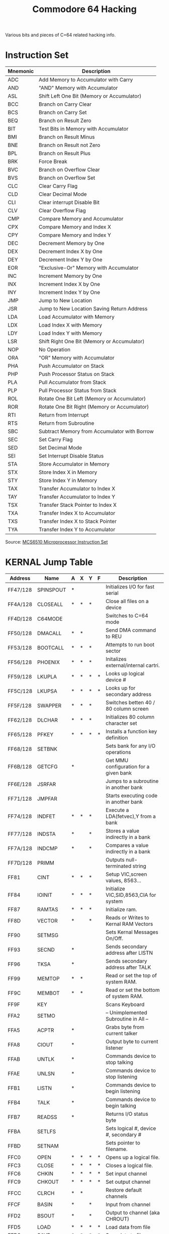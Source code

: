 #+TITLE: Commodore 64 Hacking
#+OPTIONS: H:1 num:f toc:t \n:nil @:t ::t |:t
#+STYLE:  <link rel="stylesheet" type="text/css" href="../style/style.css" />
#+org-export-html-style-include-default: nil
Various bits and pieces of C=64 related hacking info.

#+BEGIN_HTML
<a href="http://flattr.com/thing/461725/Commodore-64-Hacking" target="_blank">
<img src="http://api.flattr.com/button/flattr-badge-large.png"
alt="Flattr this" title="Flattr this" border="0" /></a>
#+END_HTML

* Instruction Set
|----------+----------------------------------------------|
| Mnemonic | Description                                  |
|----------+----------------------------------------------|
| ADC      | Add Memory to Accumulator with Carry         |
| AND      | "AND" Memory with Accumulator                |
| ASL      | Shift Left One Bit (Memory or Accumulator)   |
| BCC      | Branch on Carry Clear                        |
| BCS      | Branch on Carry Set                          |
| BEQ      | Branch on Result Zero                        |
| BIT      | Test Bits in Memory with Accumulator         |
| BMI      | Branch on Result Minus                       |
| BNE      | Branch on Result not Zero                    |
| BPL      | Branch on Result Plus                        |
| BRK      | Force Break                                  |
| BVC      | Branch on Overflow Clear                     |
| BVS      | Branch on Overflow Set                       |
| CLC      | Clear Carry Flag                             |
| CLD      | Clear Decimal Mode                           |
| CLI      | Clear interrupt Disable Bit                  |
| CLV      | Clear Overflow Flag                          |
| CMP      | Compare Memory and Accumulator               |
| CPX      | Compare Memory and Index X                   |
| CPY      | Compare Memory and Index Y                   |
| DEC      | Decrement Memory by One                      |
| DEX      | Decrement Index X by One                     |
| DEY      | Decrement Index Y by One                     |
| EOR      | "Exclusive-Or" Memory with Accumulator       |
| INC      | Increment Memory by One                      |
| INX      | Increment Index X by One                     |
| INY      | Increment Index Y by One                     |
| JMP      | Jump to New Location                         |
| JSR      | Jump to New Location Saving Return Address   |
| LDA      | Load Accumulator with Memory                 |
| LDX      | Load Index X with Memory                     |
| LDY      | Load Index Y with Memory                     |
| LSR      | Shift Right One Bit (Memory or Accumulator)  |
| NOP      | No Operation                                 |
| ORA      | "OR" Memory with Accumulator                 |
| PHA      | Push Accumulator on Stack                    |
| PHP      | Push Processor Status on Stack               |
| PLA      | Pull Accumulator from Stack                  |
| PLP      | Pull Processor Status from Stack             |
| ROL      | Rotate One Bit Left (Memory or Accumulator)  |
| ROR      | Rotate One Bit Right (Memory or Accumulator) |
| RTI      | Return from Interrupt                        |
| RTS      | Return from Subroutine                       |
| SBC      | Subtract Memory from Accumulator with Borrow |
| SEC      | Set Carry Flag                               |
| SED      | Set Decimal Mode                             |
| SEI      | Set Interrupt Disable Status                 |
| STA      | Store Accumulator in Memory                  |
| STX      | Store Index X in Memory                      |
| STY      | Store Index Y in Memory                      |
| TAX      | Transfer Accumulator to Index X              |
| TAY      | Transfer Accumulator to Index Y              |
| TSX      | Transfer Stack Pointer to Index X            |
| TXA      | Transfer Index X to Accumulator              |
| TXS      | Transfer Index X to Stack Pointer            |
| TYA      | Transfer Index Y to Accumulator              |
|----------+----------------------------------------------|
Source: [[http://www.devili.iki.fi/Computers/Commodore/C64/Programmers_Reference/Chapter_5/page_232.html][MCS6510 Microprocessor Instruction Set]]
* Undocumented Instructions                                        :noexport:
* KERNAL Jump Table
|----------+-----------+---+---+---+---+----------------------------------------+-----+-----+-----|
| Address  | Name      | A | X | Y | F | Description                            | Vid | Sys | Ser |
|----------+-----------+---+---+---+---+----------------------------------------+-----+-----+-----|
| FF47/128 | SPINSPOUT | * |   |   |   | Initializes I/O for fast serial        | *** |     |     |
| FF4A/128 | CLOSEALL  | * | * | * |   | Close all files on a device            | *** |     |     |
| FF4D/128 | C64MODE   |   |   |   |   | Switches to C=64 mode                  | *** |     |     |
| FF50/128 | DMACALL   | * | * |   |   | Send DMA command to REU                | *** |     |     |
| FF53/128 | BOOTCALL  | * | * | * |   | Attempts to run boot sector            | *** | *** |     |
| FF56/128 | PHOENIX   | * | * | * |   | Initalizes external/internal cartri.   | *** |     |     |
| FF59/128 | LKUPLA    | * | * | * | * | Looks up logical device #              | *** | *** |     |
| FF5C/128 | LKUPSA    | * | * | * | * | Looks up for secondary address         | *** | *** |     |
| FF5F/128 | SWAPPER   | * | * | * |   | Switches betten 40 / 80 column screen  | *** |     |     |
| FF62/128 | DLCHAR    | * | * | * |   | Initializes 80 column character set    | *** |     |     |
| FF65/128 | PFKEY     | * | * | * | * | Installs a function key definition     | *** |     |     |
| FF68/128 | SETBNK    |   |   |   |   | Sets bank for any I/O operations       | *** | *** |     |
| FF6B/128 | GETCFG    | * |   |   |   | Get MMU configuration for a given bank | *** |     |     |
| FF6E/128 | JSRFAR    |   |   |   |   | Jumps to a subroutine in another bank  | *** |     |     |
| FF71/128 | JMPFAR    |   |   |   |   | Starts executing code in another bank  | *** |     |     |
| FF74/128 | INDFET    | * | * | * |   | Execute a LDA(fetvec),Y from a bank    | *** |     |     |
| FF77/128 | INDSTA    | * |   | * |   | Stores a value indirectly in a bank    | *** |     |     |
| FF7A/128 | INDCMP    | * |   | * |   | Compares a value indirectly in a bank  | *** |     |     |
| FF7D/128 | PRIMM     |   |   |   |   | Outputs null-terminated string         | *** |     | *** |
| FF81     | CINT      | * | * | * |   | Setup VIC,screen values, 8563...       | *** |     |     |
| FF84     | IOINIT    | * | * | * |   | Initialize VIC,SID,8563,CIA for system | *** | *** |     |
| FF87     | RAMTAS    | * | * | * |   | Initialize ram.                        | *** |     |     |
| FF8D     | VECTOR    | * |   | * |   | Reads or Writes to Kernal RAM Vectors  | *** |     |     |
| FF90     | SETMSG    |   |   |   |   | Sets Kernal Messages On/Off.           | *** |     |     |
| FF93     | SECND     | * |   |   |   | Sends secondary address after LISTN    | *** | *** |     |
| FF96     | TKSA      | * |   |   |   | Sends secondary address after TALK     | *** | *** |     |
| FF99     | MEMTOP    | * | * |   |   | Read or set the top of system RAM.     | *** |     |     |
| FF9C     | MEMBOT    | * | * |   |   | Read or set the bottom of system RAM.  | *** |     |     |
| FF9F     | KEY       |   |   |   |   | Scans Keyboard                         | *** |     |     |
| FFA2     | SETMO     |   |   |   |   | -- Unimplemented Subroutine in All --  |     |     |     |
| FFA5     | ACPTR     | * |   |   |   | Grabs byte from current talker         | *** | *** |     |
| FFA8     | CIOUT     | * |   |   |   | Output byte to current listener        | *** | *** |     |
| FFAB     | UNTLK     | * |   |   |   | Commands device to stop talking        | *** | *** |     |
| FFAE     | UNLSN     | * |   |   |   | Commands device to stop listening      | *** | *** |     |
| FFB1     | LISTN     | * |   |   |   | Commands device to begin listening     | *** | *** |     |
| FFB4     | TALK      | * |   |   |   | Commands device to begin talking       | *** | *** |     |
| FFB7     | READSS    | * |   |   |   | Returns I/O status byte                | *** |     |     |
| FFBA     | SETLFS    |   |   |   |   | Sets logical #, device #, secondary #  | *** |     |     |
| FFBD     | SETNAM    |   |   |   |   | Sets pointer to filename.              | *** |     |     |
| FFC0     | OPEN      | * | * | * | * | Opens up a logical file.               | *** |     |     |
| FFC3     | CLOSE     | * | * | * | * | Closes a logical file.                 | *** |     |     |
| FFC6     | CHKIN     | * | * | * | * | Set input channel                      | *** |     |     |
| FFC9     | CHKOUT    | * | * | * | * | Set output channel                     | *** |     |     |
| FFCC     | CLRCH     | * | * |   |   | Restore default channels               | *** |     |     |
| FFCF     | BASIN     | * |   | * |   | Input from channel                     | *** |     |     |
| FFD2     | BSOUT     | * |   | * |   | Output to channel (aka CHROUT)         | *** |     | *** |
| FFD5     | LOAD      | * | * | * | * | Load data from file                    | *** |     |     |
| FFD8     | SAVE      | * | * | * | * | Save data to file                      | *** |     |     |
| FFDB     | SETTIM    |   |   |   |   | Sets internal (TI$) clock              | *** |     |     |
| FFDE     | RDTIM     | * | * | * |   | Reads internal (TI$) clock             | *** |     |     |
| FFE1     | STOP      | * | * |   |   | Scans and check for STOP key           | *** |     |     |
| FFE4     | GETIN     | * | * | * | * | Reads buffered data from file          | *** |     |     |
| FFE7     | CLALL     | * | * |   |   | Close all open files and channels      | *** |     |     |
| FFEA     | UDTIM     | * | * |   |   | Updates internal (TI$) clock           | *** |     |     |
| FFED     | SCRORG    | * | * | * |   | Returns current window/screen size     | *** |     |     |
| FFF0     | PLOT      | * | * | * |   | Read or set cursor position            | *** |     |     |
| FFF3     | IOBASE    | * | * |   |   | Read base of I/O block                 | *** |     |     |
|----------+-----------+---+---+---+---+----------------------------------------+-----+-----+-----|
Source: [[http://ffd2.com/fridge/chacking/c%3Dhacking3.txt][C=Hacking Issue 3]]
* Memory Map
|--------+-------------+---------------+-----------------------------------------------------------------------------------|
| Label  | Hex Address | Dec. Location | Description                                                                       |
|--------+-------------+---------------+-----------------------------------------------------------------------------------|
| D6510  | 0000        |             0 | 6510 On-Chip Data-Direction Register                                              |
| R6510  | 0001        |             1 | 6510 On-Chip 8-Bit Input/Output Register                                          |
|        | 0002        |             2 | Unused                                                                            |
| ADRAY1 | 0003-0004   |           3-4 | Jump Vector: Convert Floating-Integer                                             |
| ADRAY2 | 0005-0006   |           5-6 | Jump Vector: Convert Integer--Floating                                            |
| CHARAC | 0007        |             7 | Search Character                                                                  |
| ENDCHR | 0008        |             8 | Flag: Scan for Quote at End of String                                             |
| TRMPOS | 0009        |             9 | Screen Column From Last TAB                                                       |
| VERCK  | 000A        |            10 | Flag: 0 = Load, 1 = Verify                                                        |
| COUNT  | 000B        |            11 | Input Buffer Pointer / No. of Subscripts                                          |
| DIMFLG | 000C        |            12 | Flag: Default Array DiMension                                                     |
| VALTYP | 000D        |            13 | Data Type: $FF = String, $00 = Numeric                                            |
| INTFLG | 000E        |            14 | Data Type: $80 = Integer, $00 = Floating                                          |
| GARBFL | 000F        |            15 | Flag: DATA scan/LIST quote/Garbage Coll                                           |
| SUBFLG | 0010        |            16 | Flag: Subscript Ref / User Function Call                                          |
| INPFLG | 0011        |            17 | Flag: $00 = INPUT, $40 = GET, $98 = READ                                          |
| TANSGN | 0012        |            18 | Flag TAN sign / Comparison Result                                                 |
|        | 0013        |            19 | Flag: INPUT Prompt                                                                |
| LINNUM | 0014-0015   |         20-21 | Temp: Integer Value                                                               |
| TEMPPT | 0016        |            22 | Pointer Temporary String                                                          |
| LASTPT | 0017-0018   |         23-24 | Last Temp String Address                                                          |
| TEMPST | 0019-0021   |         25-33 | Stack for Temporary Strings                                                       |
| INDEX  | 0022-0025   |         34-37 | Utility Pointer Area                                                              |
| RESHO  | 0026-002A   |         38-42 | Floating-Point Product of Multiply                                                |
| TXTTAB | 002B-002C   |         43-44 | Pointer: Start of BASIC Text                                                      |
| VARTAB | 002D-002E   |         45-46 | Pointer: Start of BASIC Variables                                                 |
| ARYTAB | 002F-0030   |         47-48 | Pointer: Start of BASIC Arrays                                                    |
| STREND | 0031-0032   |         49-50 | Pointer End of BASIC Arrays (+1)                                                  |
| FRETOP | 0033-0034   |         51-52 | Pointer: Bottom of String Storage                                                 |
| FRESPC | 0035-0036   |         53-54 | Utility String Pointer                                                            |
| MEMSIZ | 0037-0038   |         55-56 | Pointer: Highest Address Used by BASIC                                            |
| CURLIN | 0039-003A   |         57-58 | Current BASIC Line Number                                                         |
| OLDLIN | 003B-003C   |         59-60 | Previous BASIC Line Number                                                        |
| OLDTXT | 003D-003E   |         61-62 | Pointer: BASIC Statement for CONT                                                 |
| DATLIN | 003F-0040   |         63-64 | Current DATA Line Number                                                          |
| DATPTR | 0041-0042   |         65-66 | Pointer: Current DATA Item Address                                                |
| INPPTR | 0043-0044   |         67-68 | Vector: INPUT Routine                                                             |
| VARNAM | 0045-0046   |         69-70 | Current BASIC Variable Name                                                       |
| VARPNT | 0047-0048   |         71-72 | Pointer: Current BASIC Variable Data                                              |
| FORPNT | 0049-004A   |         73-74 | Pointer: Index Variable for FOR/NEXT                                              |
|        | 004B-0060   |         75-96 | Temp Pointer / Data Area                                                          |
| FACEXP | 0061        |            97 | Floating-Point Accumulator #1: Exponent                                           |
| FACHO  | 0062-0065   |        98-101 | Floating Accum. #1: Mantissa                                                      |
| FACSGN | 0066        |           102 | Floating Accum. #1: Sign                                                          |
| SGNFLG | 0067        |           103 | Pointer: Series Evaluation Constant                                               |
| BITS   | 0068        |           104 | Floating Accum. #1: Overflow Digit                                                |
| ARGEXP | 0069        |           105 | Floating-Point Accumulator #2: Exponent                                           |
| ARGHO  | 006A-006D   |       106-109 | Floating Accum. #2: Mantissa                                                      |
| ARGSGN | 006E        |           110 | Floating Accum. #2: Sign                                                          |
| ARISGN | 006F        |           111 | Sign Comparison Result: Accum. # 1 vs #2                                          |
| FACOV  | 0070        |           112 | Floating Accum. #1. Low-Order (Rounding)                                          |
| FBUFPT | 0071-0072   |       113-114 | Pointer: Cassette Buffer                                                          |
| CHRGET | 0073-008A   |       115-138 | Subroutine: Get Next Byte of BASIC Text                                           |
| CHRGOT | 0079        |           121 | Entry to Get Same Byte of Text Again                                              |
| TXTPTR | 007A-007B   |       122-123 | Pointer: Current Byte of BASIC Text                                               |
| RNDX   | 008B-008F   |       139-143 | Floating RND Function Seed Value                                                  |
| STATUS | 0090        |           144 | Kernal I/O Status Word: ST                                                        |
| STKEY  | 0091        |           145 | Flag: STOP key / RVS key                                                          |
| SVXT   | 0092        |           146 | Timing Constant for Tape                                                          |
| VERCK  | 0093        |           147 | Flag: 0 = Load, 1 = Verify                                                        |
| C3PO   | 0094        |           148 | Flag: Serial Bus-Output Char. Buffered                                            |
| BSOUR  | 0095        |           149 | Buffered Character for Serial Bus                                                 |
| SYNO   | 0096        |           150 | Cassette Sync No.                                                                 |
|        | 0097        |           151 | Temp Data Area                                                                    |
| LDTND  | 0098        |           152 | No. of Open Files / Index to File Table                                           |
| DFLTN  | 0099        |           153 | Default Input Device (0)                                                          |
| DFLTO  | 009A        |           154 | Default Output (CMD) Device (3)                                                   |
| PRTY   | 009B        |           155 | Tape Character Parity                                                             |
| DPSW   | 009C        |           156 | Flag: Tape Byte-Received                                                          |
| MSGFLG | 009D        |           157 | Flag: $80 = Direct Mode, $00 = Program                                            |
| PTR1   | 009E        |           158 | Tape Pass 1 Error Log                                                             |
| PTR2   | 009F        |           159 | Tape Pass 2 Error Log                                                             |
| TIME   | 00A0-00A2   |       160-162 | Real-Time Jiffy Clock (approx) 1/60 Sec                                           |
|        | 00A3-00A4   |       163-164 | Temp Data Area                                                                    |
| CNTDN  | 00A5        |           165 | Cassette Sync Countdown                                                           |
| BUFPNT | 00A6        |           166 | Pointer: Tape I/O Buffer                                                          |
| INBIT  | 00A7        |           167 | RS-232 Input Bits / Cassette Temp                                                 |
| BITCI  | 00A8        |           168 | RS-232 Input Bit Count / Cassette Temp                                            |
| RINONE | 00A9        |           169 | RS-232 Flag: Check for Start Bit                                                  |
| RIDATA | 00AA        |           170 | RS-232 Input Byte Buffer/Cassette Temp                                            |
| RIPRTY | 00AB        |           171 | RS-232 Input Parity / Cassette Short Cnt                                          |
| SAL    | 00AC-00AD   |       172-173 | Pointer: Tape Buffer/ Screen Scrolling                                            |
| EAL    | 00AE-00AF   |       174-175 | Tape End Addresses/End of Program                                                 |
| CMP0   | 00B0-00B1   |       176-177 | Tape Timing Constants                                                             |
| TAPE1  | 00B2-00B3   |       178-179 | Pointer: Start of Tape Buffer                                                     |
| BITTS  | 00B4        |           180 | RS-232 Out Bit Count / Cassette Temp                                              |
| NXTBIT | 00B5        |           181 | RS-232 Next Bit to Send/ Tape EOT Flag                                            |
| RODATA | 00B6        |           182 | RS-232 Out Byte Buffer                                                            |
| FNLEN  | 00B7        |           183 | Length of Current File Name                                                       |
| LA     | 00B8        |           184 | Current Logical File Number                                                       |
| SA     | 00B9        |           185 | Current Secondary Address                                                         |
| FA     | 00BA        |           186 | Current Device Number                                                             |
| FNADR  | 00BB-00BC   |       187-188 | Pointer: Current File Name                                                        |
| ROPRTY | 00BD        |           189 | RS-232 Out Parity / Cassette Temp                                                 |
| FSBLK  | 00BE        |           190 | Cassette Read / Write Block Count                                                 |
| MYCH   | 00BF        |           191 | Serial Word Buffer                                                                |
| CAS1   | 00C0        |           192 | Tape Motor Interlock                                                              |
| STAL   | 00C1-00C2   |       193-194 | I/O Start Address                                                                 |
| MEMUSS | 00C3-00C4   |       195-196 | Tape Load Temps                                                                   |
| LSTX   | 00C5        |           197 | Current Key Pressed: CHR$(n) 0 = No Key                                           |
| NDX    | 00C6        |           198 | No. of Chars. in Keyboard Buffer (Queue)                                          |
| RVS    | 00C7        |           199 | Flag: Reverse Chars. - 1=Yes, 0=No Used                                           |
| INDX   | 00C8        |           200 | Pointer: End of Logical Line for INPUT                                            |
| LXSP   | 00C9-00CA   |       201-202 | Cursor X-Y Pos. at Start of INPUT                                                 |
| SFDX   | 00CB        |           203 | Flag: Print Shifted Chars.                                                        |
| BLNSW  | 00CC        |           204 | Cursor Blink enable: 0 = Flash Cursor                                             |
| BLNCT  | 00CD        |           205 | Timer: Countdown to Toggle Cursor                                                 |
| GDBLN  | 00CE        |           206 | Character Under Cursor                                                            |
| BLNON  | 00CF        |           207 | Flag: Last Cursor Blink On/Off                                                    |
| CRSW   | 00D0        |           208 | Flag: INPUT or GET from Keyboard                                                  |
| PNT    | 00D1-00D2   |       209-210 | Pointer: Current Screen Line Address                                              |
| PNTR   | 00D3        |           211 | Cursor Column on Current Line                                                     |
| QTSW   | 00D4        |           212 | Flag: Editor in Quote Mode, $00 = NO                                              |
| LNMX   | 00D5        |           213 | Physical Screen Line Length                                                       |
| TBLX   | 00D6        |           214 | Current Cursor Physical Line Number                                               |
|        | 00D7        |           215 | Temp Data Area                                                                    |
| INSRT  | 00D8        |           216 | Flag: Insert Mode, >0 = # INSTs                                                   |
| LDTB1  | 00D9-00F2   |       217-242 | Screen Line Link Table / Editor Temps                                             |
| USER   | 00F3-00F4   |       243-244 | Pointer: Current Screen Color RAM loc.                                            |
| KEYTAB | 00F5-00F6   |       245-246 | Vector Keyboard Decode Table                                                      |
| RIBUF  | 00F7-00F8   |       247-248 | RS-232 Input Buffer Pointer                                                       |
| ROBUF  | 00F9-00FA   |       249-250 | RS-232 Output Buffer Pointer                                                      |
| FREKZP | 00FB-00FE   |       251-254 | Free 0-Page Space for User Programs                                               |
| BASZPT | 00FF        |           255 | BASIC Temp Data Area                                                              |
|        | 0100-01FF   |       256-511 | Micro-Processor System Stack Area                                                 |
|        | 0100-010A   |       256-266 | Floating to String Work Area                                                      |
| BAD    | 0100-013E   |       256-318 | Tape Input Error Log                                                              |
| BUF    | 0200-02S8   |       512-600 | System INPUT Buffer                                                               |
| LAT    | 0259-0262   |       601-610 | KERNAL Table: Active Logical File No's.                                           |
| FAT    | 0263-026C   |       611-620 | KERNAL Table: Device No. for Each File                                            |
| SAT    | 026D-0276   |       621-630 | KERNAL Table: Second Address Each File                                            |
| KEYD   | 0277-0280   |       631-640 | Keyboard Buffer Queue (FIFO)                                                      |
| MEMSTR | 0281-0282   |       641-642 | Pointer: Bottom of Memory for O.S.                                                |
| MEMSIZ | 0283-0284   |       643-644 | Pointer: Top of Memory for O.S.                                                   |
| TIMOUT | 0285        |           645 | Flag: Kernal Variable for IEEE Timeout                                            |
| COLOR  | 0286        |           646 | Current Character Color Code                                                      |
| GDCOL  | 0287        |           647 | Background Color Under Cursor                                                     |
| HIBASE | 0288        |           648 | Top of Screen Memory (Page)                                                       |
| XMAX   | 0289        |           649 | Size of Keyboard Buffer                                                           |
| RPTFLG | 028A        |           650 | Flag: REPEAT Key Used, $80 = Repeat                                               |
| KOUNT  | 028B        |           651 | Repeat Speed Counter                                                              |
| DELAY  | 028C        |           652 | Repeat Delay Counter                                                              |
| SHFLAG | 028D        |           653 | Flag: Keyboard SHIFT Key/CTRL Key/C= Key                                          |
| LSTSHF | 028E        |           654 | Last Keyboard Shift Pattern                                                       |
| KEYLOG | 028F-0290   |       655-656 | Vector: Keyboard Table Setup                                                      |
| MODE   | 0291        |           657 | Flag: $00=Disable SHIFT Keys, $80=Enable                                          |
| AUTODN | 0292        |           658 | Flag: Auto Scroll Down, 0 = ON                                                    |
| M51CTR | 0293        |           659 | RS-232: 6551 Control Register Image                                               |
| MS1CDR | 0294        |           660 | RS-232: 6551 Command Register Image                                               |
| M51AJB | 0295-0296   |       661-662 | RS-232 Non-Standard BPS (Time/2-100) USA                                          |
| RSSTAT | 0297        |           663 | RS-232: 6551 Status Register Image                                                |
| BITNUM | 0298        |           664 | RS-232 Number of Bits Left to Send                                                |
| BAUDOF | 0299-029A   |       665-666 | RS-232 Baud Rate: Full Bit Time (us)                                              |
| RIDBE  | 029B        |           667 | RS-232 Index to End of Input Buffer                                               |
| RIDBS  | 029C        |           668 | RS-232 Start of Input Buffer (Page)                                               |
| RODBS  | 029D        |           669 | RS-232 Start of Output Buffer (Page)                                              |
| RODBE  | 029E        |           670 | RS-232 Index to End of Output Buffer                                              |
| IRQTMP | 029F-02A0   |       671-672 | Holds IRQ Vector During Tape I/O                                                  |
| ENABL  | 02A1        |           673 | RS-232 Enables                                                                    |
|        | 02A2        |           674 | TOD Sense During Cassette I/O                                                     |
|        | 02A3        |           675 | Temp Storage For Cassette Read                                                    |
|        | 02A4        |           676 | Temp D1 IRQ Indicator For Cassette Read                                           |
|        | 02A5        |           677 | Temp For Line Index                                                               |
|        | 02A6        |           678 | PAL/NTSC Flag, 0= NTSC, 1 = PAL                                                   |
|        | 02A7-02FF   |       679-767 | Unused                                                                            |
| IERROR | 0300-0301   |       768-769 | Vector: Print BASIC Error Message                                                 |
| IMAIN  | 0302-0303   |       770-771 | Vector: BASIC Warm Start                                                          |
| ICRNCH | 0304-0305   |       772-773 | Vector: Tokenize BASIC Text                                                       |
| IQPLOP | 0306-0307   |       774-775 | Vector: BASIC Text LIST                                                           |
| IGONE  | 0308-0309   |       776-777 | Vector: BASIC Char. Dispatch                                                      |
| IEVAL  | 030A-030B   |       778-779 | Vector: BASIC Token Evaluation                                                    |
| SAREG  | 030C        |           780 | Storage for 6502 .A Register                                                      |
| SXREG  | 030D        |           781 | Storage for 5502 .X Register                                                      |
| SYREG  | 030E        |           782 | Storage for 6502 .Y Register                                                      |
| SPREG  | 030F        |           783 | Storage for 6502 .SP Register                                                     |
| USRPOK | 0310        |           784 | USR Function Jump Instr (4C)                                                      |
| USRADD | 0311-0312   |       785-786 | USR Address Low Byte / High Byte                                                  |
|        | 0313        |           787 | Unused                                                                            |
| CINV   | 0314-0315   |       788-789 | Vector: Hardware Interrupt                                                        |
| CBINV  | 0316-0317   |       790-791 | Vector: BRK Instr. Interrupt                                                      |
| NMINV  | 0318-0319   |       792-793 | Vector: Non-Maskable Interrupt                                                    |
| IOPEN  | 031A-031B   |       794-795 | KERNAL OPEN Routine Vector                                                        |
| ICLOSE | 031C-031D   |       796-797 | KERNAL CLOSE Routine Vector                                                       |
| ICHKIN | 031E-031F   |       798-799 | KERNAL CHKIN Routine                                                              |
| ICKOUT | 0320-0321   |       800-801 | KERNAL CHKOUT Routine                                                             |
| ICLRCH | 0322-0323   |       802-803 | KERNAL CLRCHN Routine Vector                                                      |
| IBASIN | 0324-0325   |       804-805 | KERNAL CHRIN Routine                                                              |
| IBSOUT | 0326-0327   |       806-807 | KERNAL CHROUT Routine                                                             |
| ISTOP  | 0328-0329   |       808-809 | KERNAL STOP Routine Vector                                                        |
| IGETIN | 032A-032B   |       810-811 | KERNAL GETIN Routine                                                              |
| ICLALL | 032C-032D   |       812-813 | KERNAL CLALL Routine Vector                                                       |
| USRCMD | 032E-032F   |       814-815 | User-Defined Vector                                                               |
| ILOAD  | 0330-0331   |       813-817 | KERNAL LOAD Routine                                                               |
| ISAVE  | 0332-0333   |       818-819 | KERNAL SAVE Routine Vector                                                        |
| &nsbp; | 0334-033B   |       820-827 | Unused                                                                            |
| TBUFFR | 033C-03FB   |      828-1019 | Tape I/O Buffer                                                                   |
|        | 03FC-03FF   |     1020-1023 | Unused                                                                            |
| VICSCN | 0400-07FF   |     1024-2047 | 1024 Byte Screen Memory Area                                                      |
|        | 0400-07E7   |     1024-2023 | Video Matrix: 25 Lines X 40 Columns                                               |
|        | 07F8-07FF   |     2040-2047 | Sprite Data Pointers                                                              |
|        | 0800-9FFF   |    2048-40959 | Normal BASIC Program Space                                                        |
|        | 8000-9FFF   |   32768-40959 | VSP Cartridge ROM - 8192 Bytes                                                    |
|        | A000-BFFF   |   40960-49151 | BASIC ROM - 8192 Bytes (or 8K RAM)                                                |
|        | C000-CFFF   |   49152-53247 | RAM - 4096 Bytes                                                                  |
|        | D000-DFFF   |   53248-57343 | Input/Output Devices and Color RAM or Character Generator ROM or RAM - 4096 Bytes |
|        | E000-FFFF   |   57344-65535 | KERNAL ROM - 8192 Bytes (or 8K RAM)                                               |
|--------+-------------+---------------+-----------------------------------------------------------------------------------|
Source: [[http://www.devili.iki.fi/Computers/Commodore/C64/Programmers_Reference/Chapter_5/page_311.html][Commodore 64 Memory Map]]
